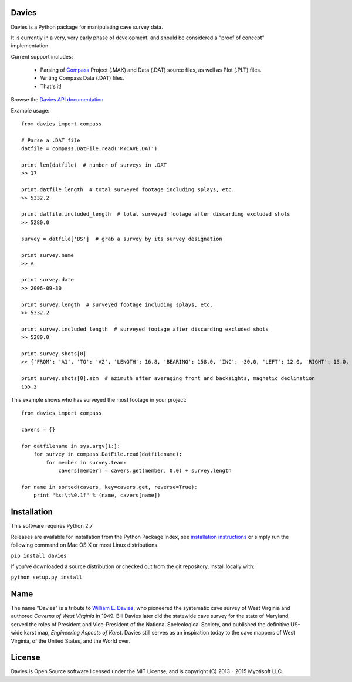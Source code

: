 Davies
-------

Davies is a Python package for manipulating cave survey data.

It is currently in a very, very early phase of development, and should be considered a "proof of concept" implementation.


Current support includes:

 - Parsing of `Compass <http://www.fountainware.com/compass/>`_ Project (.MAK) and Data (.DAT) source files, as well as
   Plot (.PLT) files.

 - Writing Compass Data (.DAT) files.

 - That's it!


Browse the `Davies API documentation  <http://davies.readthedocs.org>`_


Example usage::

  from davies import compass

  # Parse a .DAT file
  datfile = compass.DatFile.read('MYCAVE.DAT')

  print len(datfile)  # number of surveys in .DAT
  >> 17

  print datfile.length  # total surveyed footage including splays, etc.
  >> 5332.2

  print datfile.included_length  # total surveyed footage after discarding excluded shots
  >> 5280.0

  survey = datfile['BS']  # grab a survey by its survey designation

  print survey.name
  >> A

  print survey.date
  >> 2006-09-30

  print survey.length  # surveyed footage including splays, etc.
  >> 5332.2

  print survey.included_length  # surveyed footage after discarding excluded shots
  >> 5280.0

  print survey.shots[0]
  >> {'FROM': 'A1', 'TO': 'A2', 'LENGTH': 16.8, 'BEARING': 158.0, 'INC': -30.0, 'LEFT': 12.0, 'RIGHT': 15.0, 'UP': 15.0, 'DOWN': 20.0 }

  print survey.shots[0].azm  # azimuth after averaging front and backsights, magnetic declination
  155.2


This example shows who has surveyed the most footage in your project::

    from davies import compass

    cavers = {}

    for datfilename in sys.argv[1:]:
        for survey in compass.DatFile.read(datfilename):
            for member in survey.team:
                cavers[member] = cavers.get(member, 0.0) + survey.length

    for name in sorted(cavers, key=cavers.get, reverse=True):
        print "%s:\t%0.1f" % (name, cavers[name])



Installation
------------

This software requires Python 2.7

Releases are available for installation from the Python Package Index, see
`installation instructions <https://wiki.python.org/moin/CheeseShopTutorial#Installing_Distributions>`_ or simply run
the following command on Mac OS X or most Linux distributions.

``pip install davies``

If you've downloaded a source distribution or checked out from the git repository, install locally with:

``python setup.py install``


Name
----

The name "Davies" is a tribute to `William E. Davies <http://www.aegweb.org/docs/about/william_davies_memorial.pdf>`_,
who pioneered the systematic cave survey of West Virginia and authored *Caverns of West Virginia* in 1949. Bill Davies
later did the statewide cave survey for the state of Maryland, served the roles of President and Vice-President of the
National Speleological Society, and published the definitive US-wide karst map, *Engineering Aspects of Karst*. Davies
still serves as an inspiration today to the cave mappers of West Virginia, of the United States, and the World over.


License
-------

Davies is Open Source software licensed under the MIT License, and is copyright (C) 2013 - 2015 Myotisoft LLC.
